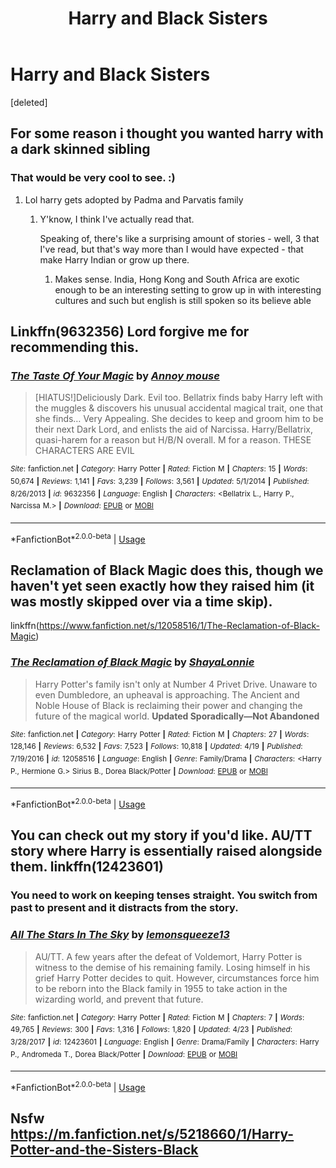 #+TITLE: Harry and Black Sisters

* Harry and Black Sisters
:PROPERTIES:
:Score: 21
:DateUnix: 1526763014.0
:DateShort: 2018-May-20
:FlairText: Request
:END:
[deleted]


** For some reason i thought you wanted harry with a dark skinned sibling
:PROPERTIES:
:Author: flingerdinger
:Score: 26
:DateUnix: 1526773749.0
:DateShort: 2018-May-20
:END:

*** That would be very cool to see. :)
:PROPERTIES:
:Score: 1
:DateUnix: 1526775729.0
:DateShort: 2018-May-20
:END:

**** Lol harry gets adopted by Padma and Parvatis family
:PROPERTIES:
:Author: flingerdinger
:Score: 7
:DateUnix: 1526775767.0
:DateShort: 2018-May-20
:END:

***** Y'know, I think I've actually read that.

Speaking of, there's like a surprising amount of stories - well, 3 that I've read, but that's way more than I would have expected - that make Harry Indian or grow up there.
:PROPERTIES:
:Author: sicarius0218
:Score: 4
:DateUnix: 1526780269.0
:DateShort: 2018-May-20
:END:

****** Makes sense. India, Hong Kong and South Africa are exotic enough to be an interesting setting to grow up in with interesting cultures and such but english is still spoken so its believe able
:PROPERTIES:
:Author: flingerdinger
:Score: 10
:DateUnix: 1526781094.0
:DateShort: 2018-May-20
:END:


** Linkffn(9632356) Lord forgive me for recommending this.
:PROPERTIES:
:Author: Faeriniel
:Score: 7
:DateUnix: 1526793225.0
:DateShort: 2018-May-20
:END:

*** [[https://www.fanfiction.net/s/9632356/1/][*/The Taste Of Your Magic/*]] by [[https://www.fanfiction.net/u/4724017/Annoy-mouse][/Annoy mouse/]]

#+begin_quote
  [HIATUS!]Deliciously Dark. Evil too. Bellatrix finds baby Harry left with the muggles & discovers his unusual accidental magical trait, one that she finds... Very Appealing. She decides to keep and groom him to be their next Dark Lord, and enlists the aid of Narcissa. Harry/Bellatrix, quasi-harem for a reason but H/B/N overall. M for a reason. THESE CHARACTERS ARE EVIL
#+end_quote

^{/Site/:} ^{fanfiction.net} ^{*|*} ^{/Category/:} ^{Harry} ^{Potter} ^{*|*} ^{/Rated/:} ^{Fiction} ^{M} ^{*|*} ^{/Chapters/:} ^{15} ^{*|*} ^{/Words/:} ^{50,674} ^{*|*} ^{/Reviews/:} ^{1,141} ^{*|*} ^{/Favs/:} ^{3,239} ^{*|*} ^{/Follows/:} ^{3,561} ^{*|*} ^{/Updated/:} ^{5/1/2014} ^{*|*} ^{/Published/:} ^{8/26/2013} ^{*|*} ^{/id/:} ^{9632356} ^{*|*} ^{/Language/:} ^{English} ^{*|*} ^{/Characters/:} ^{<Bellatrix} ^{L.,} ^{Harry} ^{P.,} ^{Narcissa} ^{M.>} ^{*|*} ^{/Download/:} ^{[[http://www.ff2ebook.com/old/ffn-bot/index.php?id=9632356&source=ff&filetype=epub][EPUB]]} ^{or} ^{[[http://www.ff2ebook.com/old/ffn-bot/index.php?id=9632356&source=ff&filetype=mobi][MOBI]]}

--------------

*FanfictionBot*^{2.0.0-beta} | [[https://github.com/tusing/reddit-ffn-bot/wiki/Usage][Usage]]
:PROPERTIES:
:Author: FanfictionBot
:Score: 1
:DateUnix: 1526793233.0
:DateShort: 2018-May-20
:END:


** Reclamation of Black Magic does this, though we haven't yet seen exactly how they raised him (it was mostly skipped over via a time skip).

linkffn([[https://www.fanfiction.net/s/12058516/1/The-Reclamation-of-Black-Magic]])
:PROPERTIES:
:Author: MindForgedManacle
:Score: 6
:DateUnix: 1526768589.0
:DateShort: 2018-May-20
:END:

*** [[https://www.fanfiction.net/s/12058516/1/][*/The Reclamation of Black Magic/*]] by [[https://www.fanfiction.net/u/5869599/ShayaLonnie][/ShayaLonnie/]]

#+begin_quote
  Harry Potter's family isn't only at Number 4 Privet Drive. Unaware to even Dumbledore, an upheaval is approaching. The Ancient and Noble House of Black is reclaiming their power and changing the future of the magical world. *Updated Sporadically---Not Abandoned*
#+end_quote

^{/Site/:} ^{fanfiction.net} ^{*|*} ^{/Category/:} ^{Harry} ^{Potter} ^{*|*} ^{/Rated/:} ^{Fiction} ^{M} ^{*|*} ^{/Chapters/:} ^{27} ^{*|*} ^{/Words/:} ^{128,146} ^{*|*} ^{/Reviews/:} ^{6,532} ^{*|*} ^{/Favs/:} ^{7,523} ^{*|*} ^{/Follows/:} ^{10,818} ^{*|*} ^{/Updated/:} ^{4/19} ^{*|*} ^{/Published/:} ^{7/19/2016} ^{*|*} ^{/id/:} ^{12058516} ^{*|*} ^{/Language/:} ^{English} ^{*|*} ^{/Genre/:} ^{Family/Drama} ^{*|*} ^{/Characters/:} ^{<Harry} ^{P.,} ^{Hermione} ^{G.>} ^{Sirius} ^{B.,} ^{Dorea} ^{Black/Potter} ^{*|*} ^{/Download/:} ^{[[http://www.ff2ebook.com/old/ffn-bot/index.php?id=12058516&source=ff&filetype=epub][EPUB]]} ^{or} ^{[[http://www.ff2ebook.com/old/ffn-bot/index.php?id=12058516&source=ff&filetype=mobi][MOBI]]}

--------------

*FanfictionBot*^{2.0.0-beta} | [[https://github.com/tusing/reddit-ffn-bot/wiki/Usage][Usage]]
:PROPERTIES:
:Author: FanfictionBot
:Score: 3
:DateUnix: 1526768593.0
:DateShort: 2018-May-20
:END:


** You can check out my story if you'd like. AU/TT story where Harry is essentially raised alongside them. linkffn(12423601)
:PROPERTIES:
:Author: LmnSqz13
:Score: 2
:DateUnix: 1526784970.0
:DateShort: 2018-May-20
:END:

*** You need to work on keeping tenses straight. You switch from past to present and it distracts from the story.
:PROPERTIES:
:Author: stripeybluesocks
:Score: 9
:DateUnix: 1526793813.0
:DateShort: 2018-May-20
:END:


*** [[https://www.fanfiction.net/s/12423601/1/][*/All The Stars In The Sky/*]] by [[https://www.fanfiction.net/u/6468830/lemonsqueeze13][/lemonsqueeze13/]]

#+begin_quote
  AU/TT. A few years after the defeat of Voldemort, Harry Potter is witness to the demise of his remaining family. Losing himself in his grief Harry Potter decides to quit. However, circumstances force him to be reborn into the Black family in 1955 to take action in the wizarding world, and prevent that future.
#+end_quote

^{/Site/:} ^{fanfiction.net} ^{*|*} ^{/Category/:} ^{Harry} ^{Potter} ^{*|*} ^{/Rated/:} ^{Fiction} ^{M} ^{*|*} ^{/Chapters/:} ^{7} ^{*|*} ^{/Words/:} ^{49,765} ^{*|*} ^{/Reviews/:} ^{300} ^{*|*} ^{/Favs/:} ^{1,316} ^{*|*} ^{/Follows/:} ^{1,820} ^{*|*} ^{/Updated/:} ^{4/23} ^{*|*} ^{/Published/:} ^{3/28/2017} ^{*|*} ^{/id/:} ^{12423601} ^{*|*} ^{/Language/:} ^{English} ^{*|*} ^{/Genre/:} ^{Drama/Family} ^{*|*} ^{/Characters/:} ^{Harry} ^{P.,} ^{Andromeda} ^{T.,} ^{Dorea} ^{Black/Potter} ^{*|*} ^{/Download/:} ^{[[http://www.ff2ebook.com/old/ffn-bot/index.php?id=12423601&source=ff&filetype=epub][EPUB]]} ^{or} ^{[[http://www.ff2ebook.com/old/ffn-bot/index.php?id=12423601&source=ff&filetype=mobi][MOBI]]}

--------------

*FanfictionBot*^{2.0.0-beta} | [[https://github.com/tusing/reddit-ffn-bot/wiki/Usage][Usage]]
:PROPERTIES:
:Author: FanfictionBot
:Score: 1
:DateUnix: 1526784983.0
:DateShort: 2018-May-20
:END:


** Nsfw [[https://m.fanfiction.net/s/5218660/1/Harry-Potter-and-the-Sisters-Black]]
:PROPERTIES:
:Author: TottenJegger
:Score: 4
:DateUnix: 1526779683.0
:DateShort: 2018-May-20
:END:
